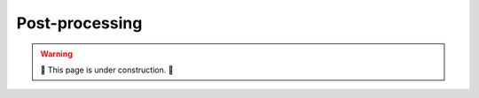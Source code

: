 ===============
Post-processing
===============

.. warning::

    🔨 This page is under construction. 🔨
